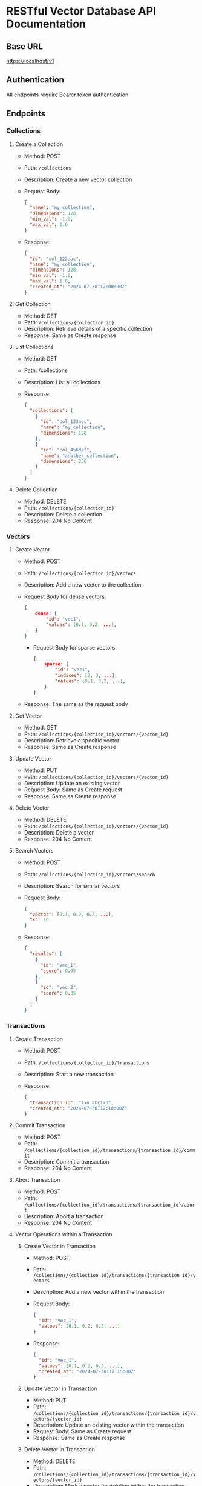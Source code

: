 * RESTful Vector Database API Documentation

** Base URL
   https://localhost/v1

** Authentication
   All endpoints require Bearer token authentication.

** Endpoints

*** Collections

**** Create a Collection
     - Method: POST
     - Path: =/collections=
     - Description: Create a new vector collection
     - Request Body:
       #+BEGIN_SRC json
       {
         "name": "my_collection",
         "dimensions": 128,
         "min_val": -1.0,
         "max_val": 1.0
       }
       #+END_SRC
     - Response:
       #+BEGIN_SRC json
       {
         "id": "col_123abc",
         "name": "my_collection",
         "dimensions": 128,
         "min_val": -1.0,
         "max_val": 1.0,
         "created_at": "2024-07-30T12:00:00Z"
       }
       #+END_SRC

**** Get Collection
     - Method: GET
     - Path: =/collections/{collection_id}=
     - Description: Retrieve details of a specific collection
     - Response: Same as Create response

**** List Collections
     - Method: GET
     - Path: /collections
     - Description: List all collections
     - Response:
       #+BEGIN_SRC json
       {
         "collections": [
           {
             "id": "col_123abc",
             "name": "my_collection",
             "dimensions": 128
           },
           {
             "id": "col_456def",
             "name": "another_collection",
             "dimensions": 256
           }
         ]
       }
       #+END_SRC

**** Delete Collection
     - Method: DELETE
     - Path: =/collections/{collection_id}=
     - Description: Delete a collection
     - Response: 204 No Content

*** Vectors

**** Create Vector
     - Method: POST
     - Path: =/collections/{collection_id}/vectors=
     - Description: Add a new vector to the collection
     - Request Body for dense vectors:
        #+BEGIN_SRC json
        {
            dense: {
                "id": "vec1",
                "values": [0.1, 0.2, ...],
            }
        }
        #+END_SRC

        - Request Body for sparse vectors:
        #+BEGIN_SRC json
        {
            sparse: {
                "id": "vec1",
                "indices": [2, 3, ...],
                "values": [0.1, 0.2, ...],
            }
        }
        #+END_SRC
     - Response: The same as the request body

**** Get Vector
     - Method: GET
     - Path: =/collections/{collection_id}/vectors/{vector_id}=
     - Description: Retrieve a specific vector
     - Response: Same as Create response

**** Update Vector
     - Method: PUT
     - Path: =/collections/{collection_id}/vectors/{vector_id}=
     - Description: Update an existing vector
     - Request Body: Same as Create request
     - Response: Same as Create response

**** Delete Vector
     - Method: DELETE
     - Path: =/collections/{collection_id}/vectors/{vector_id}=
     - Description: Delete a vector
     - Response: 204 No Content

**** Search Vectors
     - Method: POST
     - Path: =/collections/{collection_id}/vectors/search=
     - Description: Search for similar vectors
     - Request Body:
       #+BEGIN_SRC json
       {
         "vector": [0.1, 0.2, 0.3, ...],
         "k": 10
       }
       #+END_SRC
     - Response:
       #+BEGIN_SRC json
       {
         "results": [
           {
             "id": "vec_1",
             "score": 0.95
           },
           {
             "id": "vec_2",
             "score": 0.85
           }
         ]
       }
       #+END_SRC

*** Transactions

**** Create Transaction
     - Method: POST
     - Path: =/collections/{collection_id}/transactions=
     - Description: Start a new transaction
     - Response:
       #+BEGIN_SRC json
       {
         "transaction_id": "txn_abc123",
         "created_at": "2024-07-30T12:10:00Z"
       }
       #+END_SRC

**** Commit Transaction
     - Method: POST
     - Path: =/collections/{collection_id}/transactions/{transaction_id}/commit=
     - Description: Commit a transaction
     - Response: 204 No Content

**** Abort Transaction
     - Method: POST
     - Path: =/collections/{collection_id}/transactions/{transaction_id}/abort=
     - Description: Abort a transaction
     - Response: 204 No Content

**** Vector Operations within a Transaction

***** Create Vector in Transaction
      - Method: POST
      - Path: =/collections/{collection_id}/transactions/{transaction_id}/vectors=
      - Description: Add a new vector within the transaction
      - Request Body:
        #+BEGIN_SRC json
        {
          "id": "vec_1",
          "values": [0.1, 0.2, 0.3, ...]
        }
        #+END_SRC
      - Response:
        #+BEGIN_SRC json
        {
          "id": "vec_1",
          "values": [0.1, 0.2, 0.3, ...],
          "created_at": "2024-07-30T12:15:00Z"
        }
        #+END_SRC


***** Update Vector in Transaction
      - Method: PUT
      - Path: =/collections/{collection_id}/transactions/{transaction_id}/vectors/{vector_id}=
      - Description: Update an existing vector within the transaction
      - Request Body: Same as Create request
      - Response: Same as Create response

***** Delete Vector in Transaction
      - Method: DELETE
      - Path: =/collections/{collection_id}/transactions/{transaction_id}/vectors/{vector_id}=
      - Description: Mark a vector for deletion within the transaction
      - Response: 204 No Content
